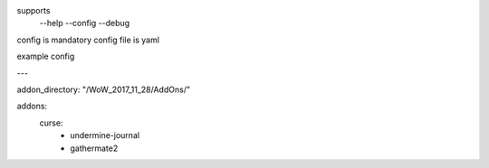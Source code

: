 
supports
  --help
  --config
  --debug

config is mandatory
config file is yaml

example config

---

addon_directory: "/WoW_2017_11_28/AddOns/"

addons:
  curse:
    - undermine-journal
    - gathermate2
